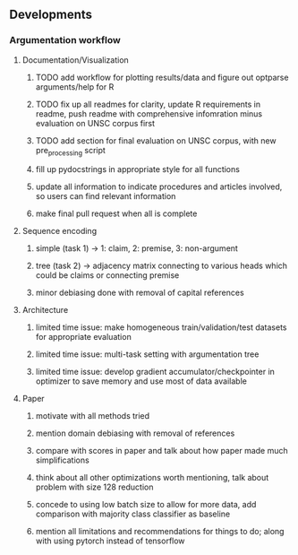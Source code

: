 ** Developments
   
*** Argumentation workflow

**** Documentation/Visualization
***** TODO add workflow for plotting results/data and figure out optparse arguments/help for R
***** TODO fix up all readmes for clarity, update R requirements in readme, push readme with comprehensive infomration minus evaluation on UNSC corpus first
***** TODO add section for final evaluation on UNSC corpus, with new pre_processing script
***** fill up pydocstrings in appropriate style for all functions
***** update all information to indicate procedures and articles involved, so users can find relevant information
***** make final pull request when all is complete

**** Sequence encoding
***** simple (task 1) -> 1: claim, 2: premise, 3: non-argument
***** tree (task 2) -> adjacency matrix connecting to various heads which could be claims or connecting premise
***** minor debiasing done with removal of capital references

**** Architecture
***** limited time issue: make homogeneous train/validation/test datasets for appropriate evaluation
***** limited time issue: multi-task setting with argumentation tree
***** limited time issue: develop gradient accumulator/checkpointer in optimizer to save memory and use most of data available

**** Paper
***** motivate with all methods tried
***** mention domain debiasing with removal of references
***** compare with scores in paper and talk about how paper made much simplifications
***** think about all other optimizations worth mentioning, talk about problem with size 128 reduction
***** concede to using low batch size to allow for more data, add comparison with majority class classifier as baseline
***** mention all limitations and recommendations for things to do; along with using pytorch instead of tensorflow
